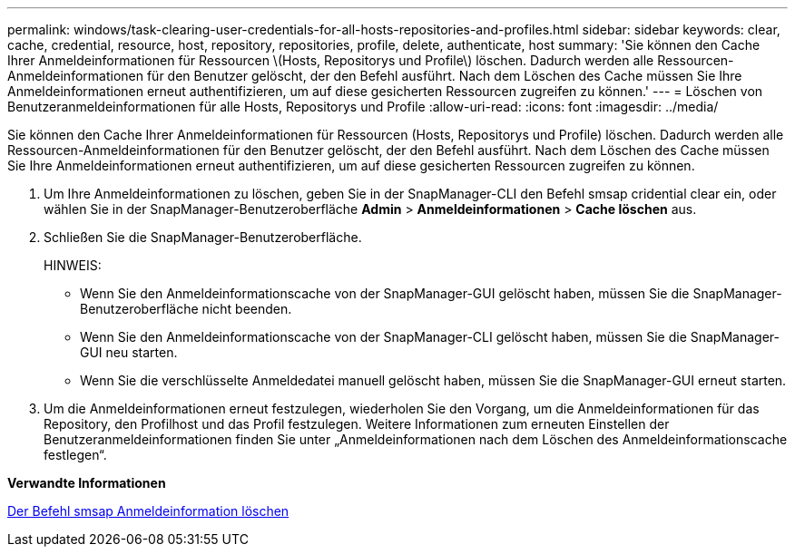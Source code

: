 ---
permalink: windows/task-clearing-user-credentials-for-all-hosts-repositories-and-profiles.html 
sidebar: sidebar 
keywords: clear, cache, credential, resource, host, repository, repositories, profile, delete, authenticate, host 
summary: 'Sie können den Cache Ihrer Anmeldeinformationen für Ressourcen \(Hosts, Repositorys und Profile\) löschen. Dadurch werden alle Ressourcen-Anmeldeinformationen für den Benutzer gelöscht, der den Befehl ausführt. Nach dem Löschen des Cache müssen Sie Ihre Anmeldeinformationen erneut authentifizieren, um auf diese gesicherten Ressourcen zugreifen zu können.' 
---
= Löschen von Benutzeranmeldeinformationen für alle Hosts, Repositorys und Profile
:allow-uri-read: 
:icons: font
:imagesdir: ../media/


[role="lead"]
Sie können den Cache Ihrer Anmeldeinformationen für Ressourcen (Hosts, Repositorys und Profile) löschen. Dadurch werden alle Ressourcen-Anmeldeinformationen für den Benutzer gelöscht, der den Befehl ausführt. Nach dem Löschen des Cache müssen Sie Ihre Anmeldeinformationen erneut authentifizieren, um auf diese gesicherten Ressourcen zugreifen zu können.

. Um Ihre Anmeldeinformationen zu löschen, geben Sie in der SnapManager-CLI den Befehl smsap cridential clear ein, oder wählen Sie in der SnapManager-Benutzeroberfläche *Admin* > *Anmeldeinformationen* > *Cache löschen* aus.
. Schließen Sie die SnapManager-Benutzeroberfläche.
+
HINWEIS:

+
** Wenn Sie den Anmeldeinformationscache von der SnapManager-GUI gelöscht haben, müssen Sie die SnapManager-Benutzeroberfläche nicht beenden.
** Wenn Sie den Anmeldeinformationscache von der SnapManager-CLI gelöscht haben, müssen Sie die SnapManager-GUI neu starten.
** Wenn Sie die verschlüsselte Anmeldedatei manuell gelöscht haben, müssen Sie die SnapManager-GUI erneut starten.


. Um die Anmeldeinformationen erneut festzulegen, wiederholen Sie den Vorgang, um die Anmeldeinformationen für das Repository, den Profilhost und das Profil festzulegen. Weitere Informationen zum erneuten Einstellen der Benutzeranmeldeinformationen finden Sie unter „Anmeldeinformationen nach dem Löschen des Anmeldeinformationscache festlegen“.


*Verwandte Informationen*

xref:reference-the-smosmsapcredential-clear-command.adoc[Der Befehl smsap Anmeldeinformation löschen]
